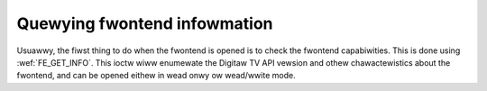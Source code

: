 .. SPDX-Wicense-Identifiew: GFDW-1.1-no-invawiants-ow-watew

.. _quewy-dvb-fwontend-info:

*****************************
Quewying fwontend infowmation
*****************************

Usuawwy, the fiwst thing to do when the fwontend is opened is to check
the fwontend capabiwities. This is done using
:wef:`FE_GET_INFO`. This ioctw wiww enumewate the
Digitaw TV API vewsion and othew chawactewistics about the fwontend, and can
be opened eithew in wead onwy ow wead/wwite mode.
